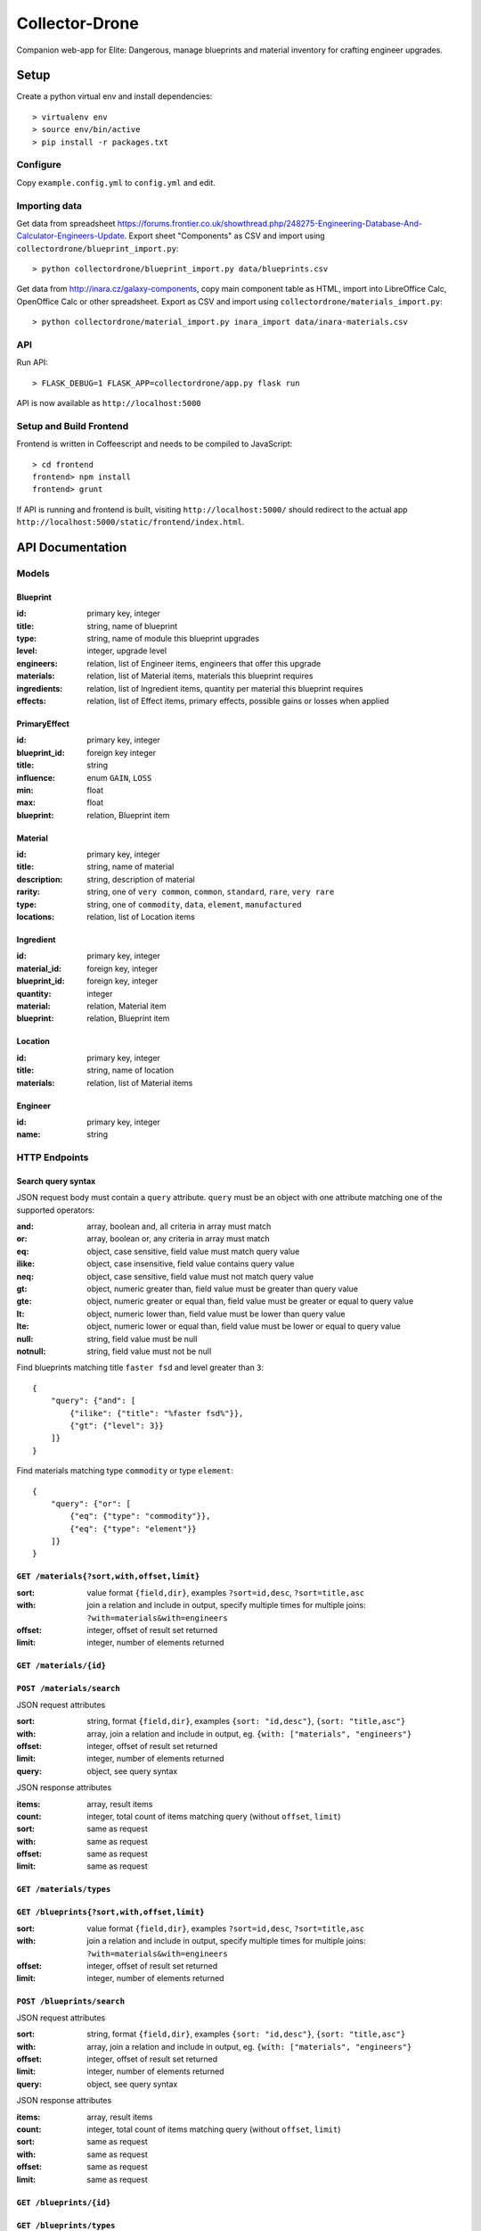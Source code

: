 ===============
Collector-Drone
===============

Companion web-app for Elite: Dangerous, manage blueprints and material inventory
for crafting engineer upgrades.


*****
Setup
*****

Create a python virtual env and install dependencies::

    > virtualenv env
    > source env/bin/active
    > pip install -r packages.txt

Configure
=========

Copy ``example.config.yml`` to ``config.yml`` and edit.

Importing data
==============

Get data from spreadsheet https://forums.frontier.co.uk/showthread.php/248275-Engineering-Database-And-Calculator-Engineers-Update.
Export sheet "Components" as CSV and import using
``collectordrone/blueprint_import.py``::

    > python collectordrone/blueprint_import.py data/blueprints.csv

Get data from http://inara.cz/galaxy-components, copy main component table as
HTML, import into LibreOffice Calc, OpenOffice Calc or other spreadsheet. Export
as CSV and import using ``collectordrone/materials_import.py``::

    > python collectordrone/material_import.py inara_import data/inara-materials.csv

API
===

Run API::

    > FLASK_DEBUG=1 FLASK_APP=collectordrone/app.py flask run

API is now available as ``http://localhost:5000``

Setup and Build Frontend
========================

Frontend is written in Coffeescript and needs to be compiled to JavaScript::

    > cd frontend
    frontend> npm install
    frontend> grunt

If API is running and frontend is built, visiting ``http://localhost:5000/``
should redirect to the actual app
``http://localhost:5000/static/frontend/index.html``.


*****************
API Documentation
*****************

Models
======

Blueprint
---------
:id:          primary key, integer
:title:       string, name of blueprint
:type:        string, name of module this blueprint upgrades
:level:       integer, upgrade level
:engineers:   relation, list of Engineer items, engineers that offer this upgrade
:materials:   relation, list of Material items, materials this blueprint requires
:ingredients: relation, list of Ingredient items, quantity per material this blueprint requires
:effects:     relation, list of Effect items, primary effects, possible gains or losses when applied

PrimaryEffect
-------------
:id: primary key, integer
:blueprint_id: foreign key integer
:title: string
:influence: enum ``GAIN``, ``LOSS``
:min: float
:max: float
:blueprint: relation, Blueprint item

Material
--------

:id:          primary key, integer
:title:       string, name of material
:description: string, description of material
:rarity:      string, one of ``very common``, ``common``, ``standard``, ``rare``, ``very rare``
:type:        string, one of ``commodity``, ``data``, ``element``, ``manufactured``
:locations:   relation, list of Location items

Ingredient
----------
:id: primary key, integer
:material_id: foreign key, integer
:blueprint_id: foreign key, integer
:quantity: integer
:material: relation, Material item
:blueprint: relation, Blueprint item

Location
--------
:id:        primary key, integer
:title:     string, name of location
:materials: relation, list of Material items

Engineer
--------
:id:   primary key, integer
:name: string

HTTP Endpoints
==============

Search query syntax
-------------------

JSON request body must contain a ``query`` attribute. ``query`` must be an
object with one attribute matching one of the supported operators:

:and:     array, boolean and, all criteria in array must match
:or:      array, boolean or, any criteria in array must match
:eq:      object, case sensitive, field value must match query value
:ilike:   object, case insensitive, field value contains query value
:neq:     object, case sensitive, field value must not match query value
:gt:      object, numeric greater than, field value must be greater than query
          value
:gte:     object, numeric greater or equal than, field value must be greater or
          equal to query value
:lt:      object, numeric lower than, field value must be lower than query value
:lte:     object, numeric lower or equal than, field value must be lower or
          equal to query value
:null:    string, field value must be null
:notnull: string, field value must not be null


Find blueprints matching title ``faster fsd`` and level greater than ``3``:

::

    {
        "query": {"and": [
            {"ilike": {"title": "%faster fsd%"}},
            {"gt": {"level": 3}}
        ]}
    }

Find materials matching type ``commodity`` or type ``element``:

::

    {
        "query": {"or": [
            {"eq": {"type": "commodity"}},
            {"eq": {"type": "element"}}
        ]}
    }


``GET /materials{?sort,with,offset,limit}``
-------------------------------------------

:sort: value format ``{field,dir}``, examples ``?sort=id,desc``, ``?sort=title,asc``
:with: join a relation and include in output, specify multiple times for multiple joins: ``?with=materials&with=engineers``
:offset: integer, offset of result set returned
:limit: integer, number of elements returned


``GET /materials/{id}``
-----------------------

``POST /materials/search``
--------------------------

JSON request attributes

:sort:   string, format ``{field,dir}``, examples ``{sort: "id,desc"}``,
         ``{sort: "title,asc"}``
:with:   array, join a relation and include in output, eg.
         ``{with: ["materials", "engineers"}``
:offset: integer, offset of result set returned
:limit:  integer, number of elements returned
:query:  object, see query syntax

JSON response attributes

:items:  array, result items
:count:  integer, total count of items matching query (without ``offset``,
         ``limit``)
:sort:   same as request
:with:   same as request
:offset: same as request
:limit:  same as request

``GET /materials/types``
------------------------

``GET /blueprints{?sort,with,offset,limit}``
--------------------------------------------

:sort:   value format ``{field,dir}``, examples ``?sort=id,desc``,
         ``?sort=title,asc``
:with:   join a relation and include in output, specify multiple times for
         multiple joins: ``?with=materials&with=engineers``
:offset: integer, offset of result set returned
:limit:  integer, number of elements returned

``POST /blueprints/search``
---------------------------

JSON request attributes

:sort:   string, format ``{field,dir}``, examples ``{sort: "id,desc"}``,
         ``{sort: "title,asc"}``
:with:   array, join a relation and include in output, eg.
         ``{with: ["materials", "engineers"}``
:offset: integer, offset of result set returned
:limit:  integer, number of elements returned
:query:  object, see query syntax

JSON response attributes

:items:  array, result items
:count:  integer, total count of items matching query (without ``offset``,
         ``limit``)
:sort:   same as request
:with:   same as request
:offset: same as request
:limit:  same as request

``GET /blueprints/{id}``
------------------------

``GET /blueprints/types``
-------------------------

``GET /engineers{?sort,with,offset,limit}``
-------------------------------------------

:sort:   value format ``{field,dir}``, examples ``?sort=id,desc``,
         ``?sort=title,asc``
:with:   join a relation and include in output, specify multiple times for
         multiple joins: ``?with=materials&with=engineers``
:offset: integer, offset of result set returned
:limit:  integer, number of elements returned
